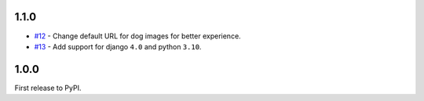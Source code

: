 1.1.0
-----
- `#12`_ - Change default URL for dog images for better experience.
- `#13`_ - Add support for django ``4.0`` and python ``3.10``.

.. _#12: https://github.com/abhiabhi94/django-cute-status/12
.. _#13: https://github.com/abhiabhi94/django-cute-status/13


1.0.0
-----
First release to PyPI.
